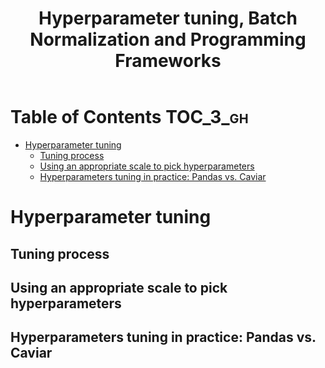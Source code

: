 #+TITLE: Hyperparameter tuning, Batch Normalization and Programming Frameworks

* Table of Contents :TOC_3_gh:
- [[#hyperparameter-tuning][Hyperparameter tuning]]
  - [[#tuning-process][Tuning process]]
  - [[#using-an-appropriate-scale-to-pick-hyperparameters][Using an appropriate scale to pick hyperparameters]]
  - [[#hyperparameters-tuning-in-practice-pandas-vs-caviar][Hyperparameters tuning in practice: Pandas vs. Caviar]]

* Hyperparameter tuning
** Tuning process
** Using an appropriate scale to pick hyperparameters
** Hyperparameters tuning in practice: Pandas vs. Caviar

